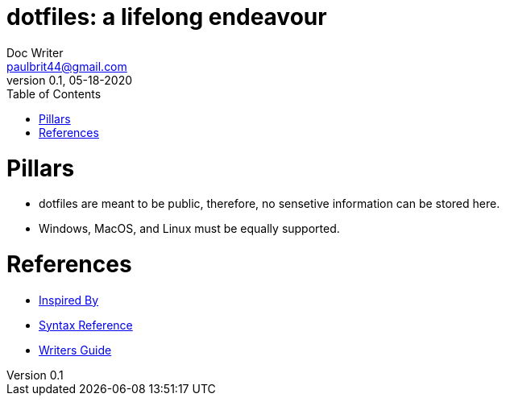 = dotfiles: a lifelong endeavour
Doc Writer <paulbrit44@gmail.com>
v0.1, 05-18-2020
:toc:
:imagesdir: assets/images

= Pillars
* dotfiles are meant to be public, therefore, no sensetive information can be stored here.
* Windows, MacOS, and Linux must be equally supported.

= References
* https://www.anishathalye.com/2014/08/03/managing-your-dotfiles/[Inspired By]
* https://asciidoctor.org/docs/asciidoc-syntax-quick-reference/[Syntax Reference]
* https://asciidoctor.org/docs/asciidoc-writers-guide/[Writers Guide]
